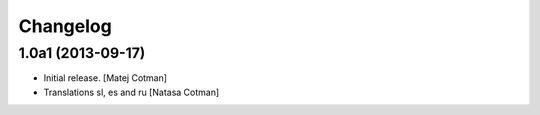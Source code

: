 Changelog
=========


1.0a1 (2013-09-17)
------------------

- Initial release.
  [Matej Cotman]

- Translations sl, es and ru
  [Natasa Cotman]
